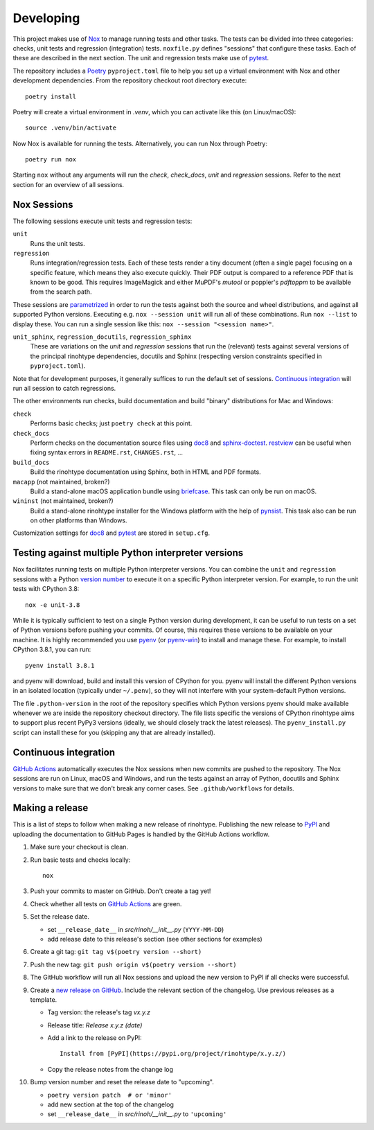Developing
==========

This project makes use of Nox_ to manage running tests and other tasks. The
tests can be divided into three categories: checks, unit tests and regression
(integration) tests. ``noxfile.py`` defines "sessions" that configure these
tasks. Each of these are described in the next section. The unit and regression
tests make use of pytest_.

The repository includes a Poetry_ ``pyproject.toml`` file to help you set up a
virtual environment with Nox and other development dependencies. From the
repository checkout root directory execute::

    poetry install

Poetry will create a virtual environment in *.venv*, which you can activate
like this (on Linux/macOS)::

    source .venv/bin/activate

Now Nox is available for running the tests. Alternatively, you can run Nox
through Poetry::

    poetry run nox

Starting ``nox`` without any arguments will run the *check*, *check_docs*,
*unit* and *regression* sessions. Refer to the next section for an overview of
all sessions.

.. _Nox: https://nox.thea.codes
.. _pytest: https://www.pytest.org
.. _Poetry: https://python-poetry.org/
.. _direnv: https://direnv.net/


Nox Sessions
------------

The following sessions execute unit tests and regression tests:

``unit``
    Runs the unit tests.

``regression``
    Runs integration/regression tests. Each of these tests render a tiny
    document (often a single page) focusing on a specific feature, which means
    they also execute quickly. Their PDF output is compared to a reference PDF
    that is known to be good. This requires ImageMagick and either MuPDF's
    *mutool* or poppler's *pdftoppm* to be available from the search path.

These sessions are parametrized_ in order to run the tests against both the
source and wheel distributions, and against all supported Python versions.
Executing e.g. ``nox --session unit`` will run all of these combinations. Run
``nox --list`` to display these. You can run a single session like this:
``nox --session "<session name>"``.

``unit_sphinx``, ``regression_docutils``, ``regression_sphinx``
    These are variations on the *unit* and *regression* sessions that run the
    (relevant) tests against several versions of the principal rinohtype
    dependencies, docutils and Sphinx (respecting version constraints specified
    in ``pyproject.toml``).

Note that for development purposes, it generally suffices to run the default
set of sessions. `Continuous integration`_ will run all session to catch
regressions.

The other environments run checks, build documentation and build "binary"
distributions for Mac and Windows:

``check``
    Performs basic checks; just ``poetry check`` at this point.

``check_docs``
    Perform checks on the documentation source files using doc8_ and
    sphinx-doctest_. restview_ can be useful when fixing syntax errors in
    ``README.rst``, ``CHANGES.rst``, ...

``build_docs``
    Build the rinohtype documentation using Sphinx, both in HTML and PDF
    formats.

``macapp`` (not maintained, broken?)
    Build a stand-alone macOS application bundle using briefcase_. This task
    can only be run on macOS.

``wininst`` (not maintained, broken?)
    Build a stand-alone rinohtype installer for the Windows platform with the
    help of pynsist_. This task also can be run on other platforms than
    Windows.

Customization settings for doc8_ and pytest_ are stored in ``setup.cfg``.

.. _parametrized: https://nox.thea.codes/en/stable/config.html?highlight=run#parametrizing-sessions
.. _distutils: https://docs.python.org/3/distutils/examples.html#checking-a-package
.. _doc8: https://github.com/PyCQA/doc8
.. _sphinx-doctest: https://www.sphinx-doc.org/en/master/usage/extensions/doctest.html
.. _restview: https://mg.pov.lt/restview/
.. _briefcase: https://beeware.org/briefcase/
.. _pynsist: https://pynsist.readthedocs.io/en/latest/


Testing against multiple Python interpreter versions
----------------------------------------------------

Nox facilitates running tests on multiple Python interpreter versions. You can
combine the ``unit`` and ``regression`` sessions with a Python `version
number`_ to execute it on a specific Python interpreter version. For example,
to run the unit tests with CPython 3.8::

    nox -e unit-3.8

While it is typically sufficient to test on a single Python version during
development, it can be useful to run tests on a set of Python versions before
pushing your commits. Of course, this requires these versions to be available
on your machine. It is highly recommended you use pyenv_ (or pyenv-win_) to
install and manage these. For example, to install CPython 3.8.1, you can run::

    pyenv install 3.8.1

and pyenv will download, build and install this version of CPython for you.
pyenv will install the different Python versions in an isolated location
(typically under ``~/.penv``), so they will not interfere with your
system-default Python versions.

The file ``.python-version`` in the root of the repository specifies which
Python versions pyenv should make available whenever we are inside the
repository checkout directory. The file lists specific the versions of CPython
rinohtype aims to support plus recent PyPy3 versions (ideally, we should
closely track the latest releases). The ``pyenv_install.py`` script can install
these for you (skipping any that are already installed).

.. _version number: https://nox.thea.codes/en/stable/tutorial.html#testing-against-different-and-multiple-pythons
.. _pyenv: https://github.com/pyenv/pyenv
.. _pyenv-win: https://github.com/pyenv-win/pyenv-win


Continuous integration
----------------------

`GitHub Actions`_ automatically executes the Nox sessions when new commits
are pushed to the repository. The Nox sessions are run on Linux, macOS and
Windows, and run the tests against an array of Python, docutils and Sphinx
versions to make sure that we don't break any corner cases. See
``.github/workflows`` for details.

.. _GitHub Actions: https://github.com/brechtm/rinohtype/actions


Making a release
----------------

This is a list of steps to follow when making a new release of rinohtype.
Publishing the new release to PyPI_ and uploading the documentation to GitHub
Pages is handled by the GitHub Actions workflow.

1. Make sure your checkout is clean.

2. Run basic tests and checks locally::

    nox

3. Push your commits to master on GitHub. Don't create a tag yet!

4. Check whether all tests on `GitHub Actions`_ are green.

5. Set the release date.

   * set ``__release_date__`` in *src/rinoh/__init__.py* (``YYYY-MM-DD``)
   * add release date to this release's section (see other sections for
     examples)

6. Create a git tag: ``git tag v$(poetry version --short)``

7. Push the new tag: ``git push origin v$(poetry version --short)``

8. The GitHub workflow will run all Nox sessions and upload the new version
   to PyPI if all checks were successful.

9. Create a `new release on GitHub`_. Include the relevant section of the
   changelog. Use previous releases as a template.

   * Tag version: the release's tag *vx.y.z*
   * Release title: *Release x.y.z (date)*
   * Add a link to the release on PyPI::

          Install from [PyPI](https://pypi.org/project/rinohtype/x.y.z/)

   * Copy the release notes from the change log

10. Bump version number and reset the release date to "upcoming".

    * ``poetry version patch  # or 'minor'``
    * add new section at the top of the changelog
    * set ``__release_date__`` in *src/rinoh/__init__.py* to ``'upcoming'``


.. _PyPI: https://pypi.org/
.. _new release on GitHub: https://github.com/brechtm/rinohtype/releases/new
